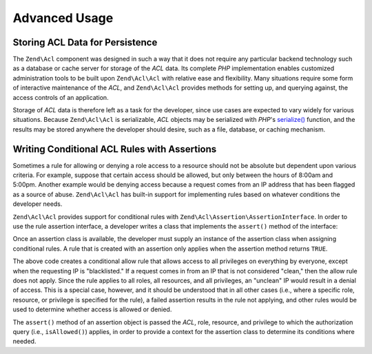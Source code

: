 .. _zend.acl.advanced:

Advanced Usage
==============

.. _zend.acl.advanced.storing:

Storing ACL Data for Persistence
--------------------------------

The ``Zend\Acl`` component was designed in such a way that it does not require any particular backend technology such as a database or cache server for storage of the *ACL* data. Its complete *PHP* implementation enables customized administration tools to be built upon ``Zend\Acl\Acl`` with relative ease and flexibility. Many situations require some form of interactive maintenance of the *ACL*, and ``Zend\Acl\Acl`` provides methods for setting up, and querying against, the access controls of an application.

Storage of *ACL* data is therefore left as a task for the developer, since use cases are expected to vary widely for various situations. Because ``Zend\Acl\Acl`` is serializable, *ACL* objects may be serialized with *PHP*'s `serialize()`_ function, and the results may be stored anywhere the developer should desire, such as a file, database, or caching mechanism.

.. _zend.acl.advanced.assertions:

Writing Conditional ACL Rules with Assertions
---------------------------------------------

Sometimes a rule for allowing or denying a role access to a resource should not be absolute but dependent upon various criteria. For example, suppose that certain access should be allowed, but only between the hours of 8:00am and 5:00pm. Another example would be denying access because a request comes from an IP address that has been flagged as a source of abuse. ``Zend\Acl\Acl`` has built-in support for implementing rules based on whatever conditions the developer needs.

``Zend\Acl\Acl`` provides support for conditional rules with ``Zend\Acl\Assertion\AssertionInterface``. In order to use the rule assertion interface, a developer writes a class that implements the ``assert()`` method of the interface:

.. code-block:: php
   :linenos:

   class CleanIPAssertion implements Zend\Acl\Assertion\AssertionInterface
   {
       public function assert(Zend\Acl $acl,
                              Zend\Acl\Role\RoleInterface $role = null,
                              Zend\Acl\Resource\ResourceInterface $resource = null,
                              $privilege = null)
       {
           return $this->_isCleanIP($_SERVER['REMOTE_ADDR']);
       }

       protected function _isCleanIP($ip)
       {
           // ...
       }
   }

Once an assertion class is available, the developer must supply an instance of the assertion class when assigning conditional rules. A rule that is created with an assertion only applies when the assertion method returns ``TRUE``.

.. code-block:: php
   :linenos:

   use Zend\Acl\Acl;

   $acl = new Acl();
   $acl->allow(null, null, null, new CleanIPAssertion());

The above code creates a conditional allow rule that allows access to all privileges on everything by everyone, except when the requesting IP is "blacklisted." If a request comes in from an IP that is not considered "clean," then the allow rule does not apply. Since the rule applies to all roles, all resources, and all privileges, an "unclean" IP would result in a denial of access. This is a special case, however, and it should be understood that in all other cases (i.e., where a specific role, resource, or privilege is specified for the rule), a failed assertion results in the rule not applying, and other rules would be used to determine whether access is allowed or denied.

The ``assert()`` method of an assertion object is passed the *ACL*, role, resource, and privilege to which the authorization query (i.e., ``isAllowed()``) applies, in order to provide a context for the assertion class to determine its conditions where needed.



.. _`serialize()`: http://php.net/serialize
